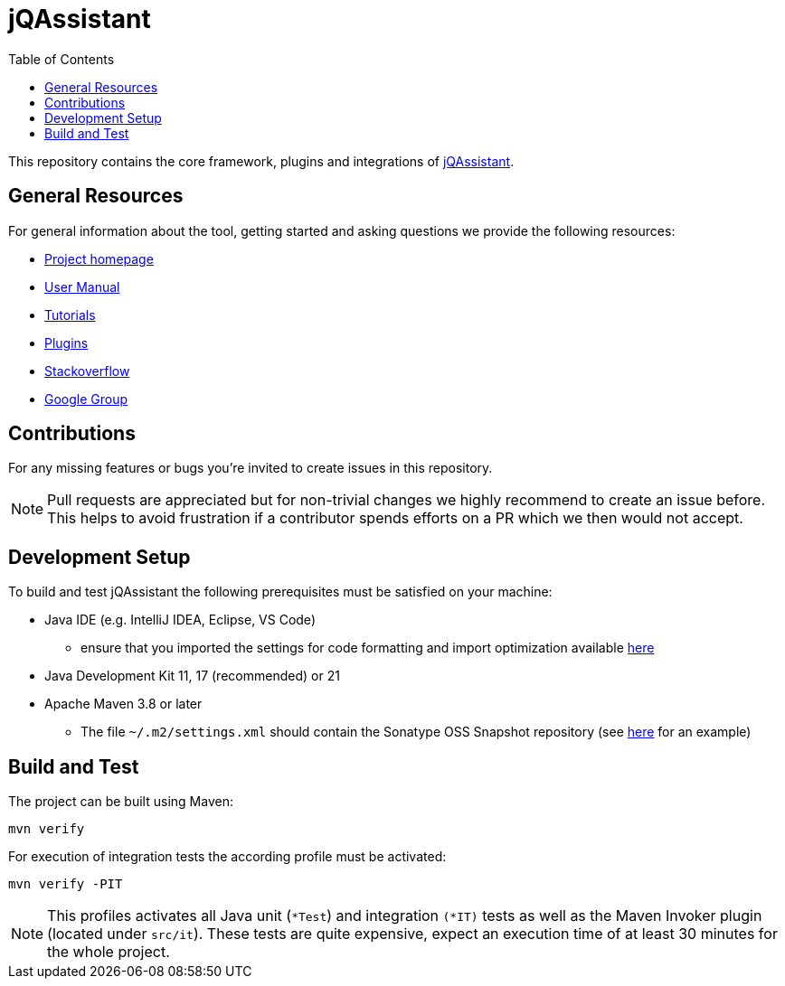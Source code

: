 :toc:
= jQAssistant

This repository contains the core framework, plugins and integrations of https://jqassistant.org[jQAssistant].

== General Resources

For general information about the tool, getting started and asking questions we provide the following resources:

* https://jqassistant.org[Project homepage]
* https://jqassistant.github.io/jqassistant[User Manual]
* https://github.com/jqassistant-tutorials[Tutorials]
* https://github.com/jqassistant-plugins[Plugins]
* https://stackoverflow.com/questions/tagged/jqassistant[Stackoverflow]
* https://groups.google.com/g/jqassistant[Google Group]

== Contributions

For any missing features or bugs you're invited to create issues in this repository.

NOTE: Pull requests are appreciated but for non-trivial changes we highly recommend to create an issue before. This helps to avoid frustration if a contributor spends efforts on a PR which we then would not accept.

== Development Setup

To build and test jQAssistant the following prerequisites must be satisfied on your machine:

* Java IDE (e.g. IntelliJ IDEA, Eclipse, VS Code)
** ensure that you imported the settings for code formatting and import optimization available https://github.com/jQAssistant/jqassistant-build/tree/main/ide[here]
* Java Development Kit 11, 17 (recommended) or 21
* Apache Maven 3.8 or later
** The file `~/.m2/settings.xml` should contain the Sonatype OSS Snapshot repository (see https://github.com/jQAssistant/jqassistant-build/blob/main/ide/maven/settings.xml[here] for an example)

== Build and Test

The project can be built using Maven:

----
mvn verify
----

For execution of integration tests the according profile must be activated:

----
mvn verify -PIT
----

NOTE: This profiles activates all Java unit (`*Test`) and integration `(*IT)` tests as well as the Maven Invoker plugin (located under `src/it`). These tests are quite expensive, expect an execution time of at least 30 minutes for the whole project.

